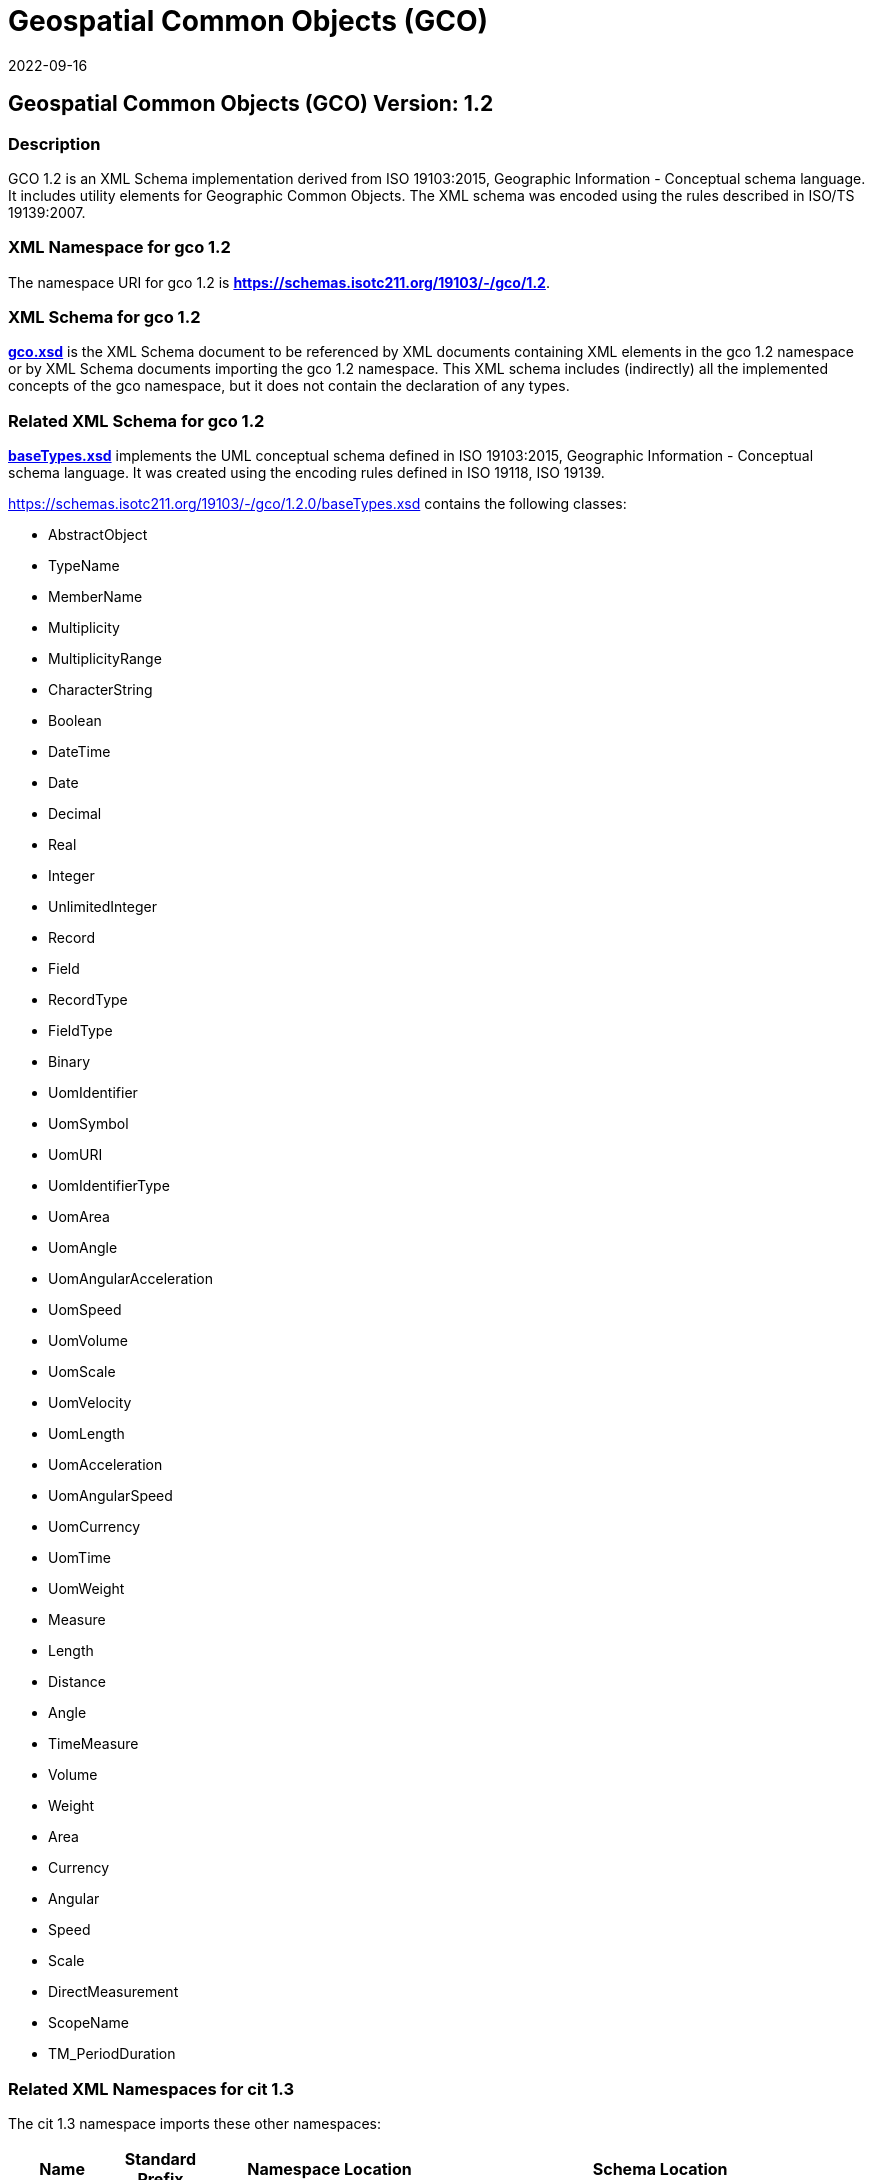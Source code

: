 = Geospatial Common Objects (GCO)
:edition: 1.2
:revdate: 2022-09-16
:stem:

== Geospatial Common Objects (GCO) Version: 1.2

=== Description

GCO 1.2 is an XML Schema implementation derived from ISO 19103:2015, Geographic
Information - Conceptual schema language. It includes utility elements for Geographic
Common Objects. The XML schema was encoded using the rules described in ISO/TS
19139:2007.

=== XML Namespace for gco 1.2

The namespace URI for gco 1.2 is *https://schemas.isotc211.org/19103/-/gco/1.2*.

=== XML Schema for gco 1.2

link:../../../../19103/-/gco/1.2.0/gco.xsd[*gco.xsd*] is the XML Schema document to
be referenced by XML documents containing XML elements in the gco 1.2 namespace or by
XML Schema documents importing the gco 1.2 namespace. This XML schema includes
(indirectly) all the implemented concepts of the gco namespace, but it does not
contain the declaration of any types.

=== Related XML Schema for gco 1.2

link:../../../../19103/-/gco/1.2.0/baseTypes.xsd[*baseTypes.xsd*] implements the
UML conceptual schema defined in ISO 19103:2015, Geographic Information - Conceptual
schema language. It was created using the encoding rules defined in ISO 19118, ISO
19139.

https://schemas.isotc211.org/19103/-/gco/1.2.0/baseTypes.xsd[https://schemas.isotc211.org/19103/-/gco/1.2.0/baseTypes.xsd]
contains the following classes:

* AbstractObject
* TypeName
* MemberName
* Multiplicity
* MultiplicityRange
* CharacterString
* Boolean
* DateTime
* Date
* Decimal
* Real
* Integer
* UnlimitedInteger
* Record
* Field
* RecordType
* FieldType
* Binary
* UomIdentifier
* UomSymbol
* UomURI
* UomIdentifierType
* UomArea
* UomAngle
* UomAngularAcceleration
* UomSpeed
* UomVolume
* UomScale
* UomVelocity
* UomLength
* UomAcceleration
* UomAngularSpeed
* UomCurrency
* UomTime
* UomWeight
* Measure
* Length
* Distance
* Angle
* TimeMeasure
* Volume
* Weight
* Area
* Currency
* Angular
* Speed
* Scale
* DirectMeasurement
* ScopeName
* TM_PeriodDuration

=== Related XML Namespaces for cit 1.3

The cit 1.3 namespace imports these other namespaces:

[%unnumbered]
[options=header,cols=4]
|===
| Name | Standard Prefix | Namespace Location | Schema Location

| Sensor Web Enablement | swe |
http://www.opengis.net/swe/2.0[http://www.opengis.net/swe/2.0] |
http://schemas.opengis.net/sweCommon/2.0/swe.xsd
|===

=== Working Versions

When revisions to these schema become necessary, they will be managed in the
https://github.com/ISO-TC211/XML[ISO TC211 Git Repository].

